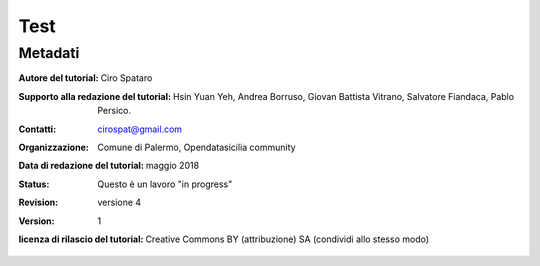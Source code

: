 
.. _h1a28874742593a70512182b394a7f:

Test 
#####

.. _h50c3d5f67636011072a5e1d1b759:

Metadati
********

:Autore del tutorial: Ciro Spataro
:Supporto alla redazione del tutorial: Hsin Yuan Yeh, Andrea Borruso, Giovan Battista Vitrano, Salvatore Fiandaca, Pablo Persico.

:Contatti: cirospat@gmail.com
:Organizzazione: Comune di Palermo, Opendatasicilia community
:Data di redazione del tutorial: maggio 2018
:Status: Questo è un lavoro "in progress"
:revision: versione 4
:version: 1

:licenza di rilascio del tutorial: Creative Commons BY (attribuzione) SA (condividi allo stesso modo)


.. bottom of content
